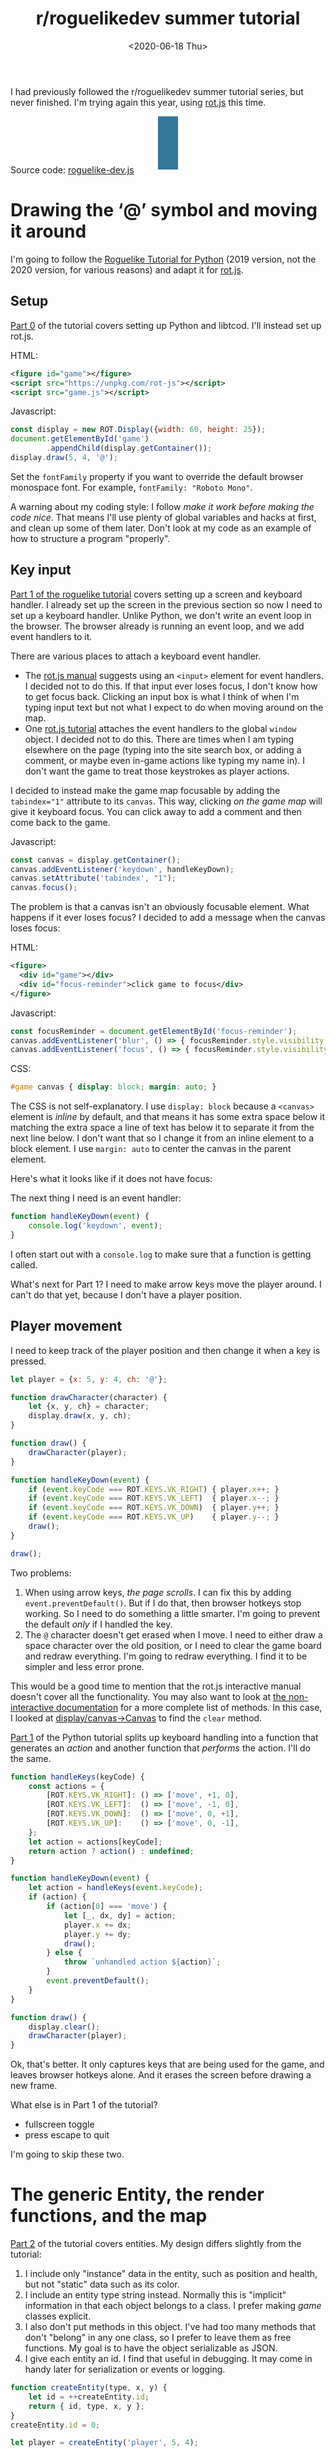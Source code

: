 #+title: r/roguelikedev summer tutorial
#+date: <2020-06-18 Thu>
#+options: toc:nil

I had previously followed the r/roguelikedev summer tutorial series, but never finished.
I'm trying again this year, using [[https://ondras.github.io/rot.js/hp/][rot.js]] this time.

#+begin_export html
<figure>
  <div id="status-bar"/>
  <div id="health-bar"/>
  <div id="health-text"/>
  <div id="inventory-use" class="overlay"/>
  <div id="inventory-drop" class="overlay"/>
  <div id="targeting" class="overlay"/>
  <div id="messages"/>
  <div id="message-overlay"/>
  <div id="instructions"/>
</figure>
#+end_export

Source code: [[href:roguelike-dev.js][roguelike-dev.js]]

* Drawing the ‘@’ symbol and moving it around

#+TOC: headlines 2

I'm going to follow the [[http://rogueliketutorials.com/tutorials/tcod/][Roguelike Tutorial for Python]] (2019 version, not the 2020 version, for various reasons) and adapt it for [[https://ondras.github.io/rot.js/hp/][rot.js]]. 

** Setup

[[http://rogueliketutorials.com/tutorials/tcod/part-0/][Part 0]] of the tutorial covers setting up Python and libtcod. I'll instead set up rot.js.

HTML:

#+begin_src xml
<figure id="game"></figure>
<script src="https://unpkg.com/rot-js"></script>
<script src="game.js"></script>
#+end_src

Javascript:

#+begin_src js
const display = new ROT.Display({width: 60, height: 25});
document.getElementById('game')
        .appendChild(display.getContainer());
display.draw(5, 4, '@');
#+end_src

Set the =fontFamily= property if you want to override the default browser monospace font. For example, =fontFamily: "Roboto Mono"=.

[[./screenshots/1.png]]

A warning about my coding style: I follow /make it work before making the code nice/. That means I'll use plenty of global variables and hacks at first, and clean up some of them later. Don't look at my code as an example of how to structure a program "properly".

** Key input

[[http://rogueliketutorials.com/tutorials/tcod/part-1/][Part 1 of the roguelike tutorial]] covers setting up a screen and keyboard handler. I already set up the screen in the previous section so now I need to set up a keyboard handler. Unlike Python, we don't write an event loop in the browser. The browser already is running an event loop, and we add event handlers to it. 

There are various places to attach a keyboard event handler. 

- The [[https://ondras.github.io/rot.js/manual/#keyboard][rot.js manual]] suggests using an ~<input>~ element for event handlers. I decided not to do this. If that input ever loses focus, I don't know how to get focus back. Clicking an input box is what I think of when I'm typing input text but not what I expect to do when moving around on the map.
- One [[http://www.roguebasin.roguelikedevelopment.org/index.php?title=Rot.js_tutorial,_part_1][rot.js tutorial]] attaches the event handlers to the global =window= object. I decided not to do this. There are times when I am typing elsewhere on the page (typing into the site search box, or adding a comment, or maybe even in-game actions like typing my name in). I don't want the game to treat those keystrokes as player actions.

I decided to instead make the game map focusable by adding the ~tabindex="1"~ attribute to its =canvas=. This way, clicking /on the game map/ will give it keyboard focus. You can click away to add a comment and then come back to the game.

Javascript:

#+begin_src js
const canvas = display.getContainer();
canvas.addEventListener('keydown', handleKeyDown);
canvas.setAttribute('tabindex', "1");
canvas.focus();
#+end_src

The problem is that a canvas isn't an obviously focusable element. What happens if it ever loses focus? I decided to add a message when the canvas loses focus:

HTML:

#+begin_src xml
<figure>
  <div id="game"></div>
  <div id="focus-reminder">click game to focus</div>
</figure>
#+end_src

Javascript:

#+begin_src js
const focusReminder = document.getElementById('focus-reminder');
canvas.addEventListener('blur', () => { focusReminder.style.visibility = 'visible'; });
canvas.addEventListener('focus', () => { focusReminder.style.visibility = 'hidden'; });
#+end_src

CSS:

#+begin_src css
#game canvas { display: block; margin: auto; }
#+end_src

The CSS is not self-explanatory. I use =display: block= because a =<canvas>= element is /inline/ by default, and that means it has some extra space below it matching the extra space a line of text has below it to separate it from the next line below. I don't want that so I change it from an inline element to a block element. I use =margin: auto= to center the canvas in the parent element.

Here's what it looks like if it does not have focus:

[[./screenshots/2.png]]

The next thing I need is an event handler:

#+begin_src js
function handleKeyDown(event) {
    console.log('keydown', event);
}
#+end_src

I often start out with a =console.log= to make sure that a function is getting called.

What's next for Part 1? I need to make arrow keys move the player around. I can't do that yet, because I don't have a player position.

** Player movement

I need to keep track of the player position and then change it when a key is pressed.

#+begin_src js
let player = {x: 5, y: 4, ch: '@'};

function drawCharacter(character) {
    let {x, y, ch} = character;
    display.draw(x, y, ch);
}

function draw() {
    drawCharacter(player);
}

function handleKeyDown(event) {
    if (event.keyCode === ROT.KEYS.VK_RIGHT) { player.x++; }
    if (event.keyCode === ROT.KEYS.VK_LEFT)  { player.x--; }
    if (event.keyCode === ROT.KEYS.VK_DOWN)  { player.y++; }
    if (event.keyCode === ROT.KEYS.VK_UP)    { player.y--; }
    draw();
}

draw();
#+end_src

[[./screenshots/3.png]]

Two problems:

1. When using arrow keys, /the page scrolls/. I can fix this by adding =event.preventDefault()=. But if I do that, then browser hotkeys stop working. So I need to do something a little smarter. I'm going to prevent the default /only/ if I handled the key.
2. The =@= character doesn't get erased when I move. I need to either draw a space character over the old position, or I need to clear the game board and redraw everything. I'm going to redraw everything. I find it to be simpler and less error prone.

This would be a good time to mention that the rot.js interactive manual doesn't cover all the functionality. You may also want to look at [[https://ondras.github.io/rot.js/doc/][the non-interactive documentation]] for a more complete list of methods. In this case, I looked at [[https://ondras.github.io/rot.js/doc/classes/_display_canvas_.canvas.html][display/canvas→Canvas]] to find the =clear= method.

[[http://rogueliketutorials.com/tutorials/tcod/part-1/][Part 1]] of the Python tutorial splits up keyboard handling into a function that generates an /action/ and another function that /performs/ the action. I'll do the same.

#+begin_src js
function handleKeys(keyCode) {
    const actions = {
        [ROT.KEYS.VK_RIGHT]: () => ['move', +1, 0],
        [ROT.KEYS.VK_LEFT]:  () => ['move', -1, 0],
        [ROT.KEYS.VK_DOWN]:  () => ['move', 0, +1],
        [ROT.KEYS.VK_UP]:    () => ['move', 0, -1],
    };
    let action = actions[keyCode];
    return action ? action() : undefined;
}
    
function handleKeyDown(event) {
    let action = handleKeys(event.keyCode);
    if (action) {
        if (action[0] === 'move') {
            let [_, dx, dy] = action;
            player.x += dx;
            player.y += dy;
            draw();
        } else {
            throw `unhandled action ${action}`;
        }
        event.preventDefault();
    }
}

function draw() {
    display.clear();
    drawCharacter(player);
}
#+end_src

Ok, that's better. It only captures keys that are being used for the game, and leaves browser hotkeys alone. And it erases the screen before drawing a new frame.

What else is in Part 1 of the tutorial?

- fullscreen toggle
- press escape to quit

I'm going to skip these two.

* The generic Entity, the render functions, and the map

[[http://rogueliketutorials.com/tutorials/tcod/part-2/][Part 2]] of the tutorial covers entities. My design differs slightly from the tutorial:

1. I include only "instance" data in the entity, such as position and health, but not "static" data such as its color.
2. I include an entity type string instead. Normally this is "implicit" information in that each object belongs to a class. I prefer making /game/ classes explicit.
3. I also don't put methods in this object. I've had too many methods that don't "belong" in any one class, so I prefer to leave them as free functions. My goal is to have the object serializable as JSON.
4. I give each entity an id. I find that useful in debugging. It may come in handy later for serialization or events or logging.

#+begin_src js
function createEntity(type, x, y) {
    let id = ++createEntity.id;
    return { id, type, x, y };
}
createEntity.id = 0;

let player = createEntity('player', 5, 4);
#+end_src

Here's an example of how this design differs from the one in the Python tutorial:

#+begin_src js
function drawEntity(entity) {
    const visuals = {
        player: ['@', "hsl(60, 100%, 50%)"],
        troll: ['T', "hsl(120, 60%, 50%)"],
        orc: ['o', "hsl(100, 30%, 50%)"],
    };

    const [ch, fg, bg] = visuals[entity.type];
    display.draw(entity.x, entity.y, ch, fg, bg);
}
#+end_src

Instead of storing the character and the color /in the object/, I store a /type/ in the object, and then store the character and color in a lookup table. There are some scenarios where I like this design better:

- if I want to change the appearance based on its status (bleeding, poisoned, etc.)
- if I want to show another map (perhaps a sonar view) where the visuals of each entity are different
- if I save the game, and then in the new version of the game I want to change colors
- if I want to switch from ascii to graphical tiles

Ok, cool, I have a way to make entities. Let's make a second one:

#+begin_src js
let troll = createEntity('troll', 20, 10);
#+end_src

Now I have to modify the drawing function to draw it too:

#+begin_src js
function draw() {
    display.clear();
    drawEntity(player);
    drawEntity(troll);
}
#+end_src

[[./screenshots/4.png]]

Looks good. The player and monster have different appearances.

I can't keep adding a variable for each entity. Part 2 of the Roguelike Tutorial converts the individual entity variables into an set of entities. 
I was going to use an array or a Set but decided to use a Map instead.

#+begin_src js
let entities = new Map();
function createEntity(type, x, y) {
    let id = ++createEntity.id;
    let entity = { id, type, x, y };
    entities.set(id, entity);
    return entity;
}
createEntity.id = 0;
#+end_src

Then when I draw them, I can loop over entities:

#+begin_src js
function draw() {
    display.clear();
    for (let entity of entities.values()) {
        drawEntity(entity);
    }
}
#+end_src

* Generating a dungeon

The second half of [[http://rogueliketutorials.com/tutorials/tcod/part-2/][Part 2]] creates a map data structure, and Part 3 generates a dungeon map.  ROT.js includes dungeon map creation functions so I'll use one of their algorithms. ROT will call a callback function for each map tile, 0 for walkable and 1 for wall. I'm going to store this data in a Map, indexed by a string =x,y=. For example at position x=3, y=5, I'll use a string key ="3,5"=.

#+begin_src js
function createMap(width, height) {
    let map = {
        width, height,
        tiles: new Map(),
        key(x, y) { return `${x},${y}`; },
        get(x, y) { return this.tiles.get(this.key(x, y)); },
        set(x, y, value) { this.tiles.set(this.key(x, y), value); },
    };

    const digger = new ROT.Map.Digger(width, height);
    digger.create((x, y, contents) => map.set(x, y, contents));
    return map;
}
let map = createMap(60, 25);
#+end_src

The next step is to draw the map. I want to draw it first, before the player or monsters.

#+begin_src js
function draw() {
    display.clear();
    for (let y = 0; y < map.height; y++) {
        for (let x = 0; x < map.width; x++) {
            if (map.get(x, y)) {
                display.draw(x, y, '⨉', "hsl(60, 10%, 40%)", "gray");
            } else {
                display.draw(x, y, '·', "hsl(60, 50%, 50%)", "black");
            }
        }
    }
    for (let entity of entities.values()) {
        drawEntity(entity);
    }
}
#+end_src

[[./screenshots/5.png]]

The final step is to make player movement not allow moving onto a wall. I modified the movement function to check if the map tile is =0=. This is slightly different from checking that it's not =1= in that this will automatically makes sure I don't walk off the map, where the values are =undefined=.

#+begin_src js
function handleKeyDown(event) {
    let action = handleKeys(event.keyCode);
    if (action) {
        if (action[0] === 'move') {
            let [_, dx, dy] = action;
            let newX = player.x + dx,
                newY = player.y + dy;
            if (map.get(newX, newY) === 0) {
                player.x = newX;
                player.y = newY;
            }
            draw();
        } else {
            throw `unhandled action ${action}`;
        }
        event.preventDefault();
    }
}
#+end_src

The dungeon generation algorithm also generates a list of rooms and corridors. This might be useful later.

* Field of view

ROT.js includes [[https://ondras.github.io/rot.js/manual/#fov][two field of view algorithms]]. The field of view library is fairly easy to use. The /input/ callback lets it /ask/ you “can you see through x,y?” and the /output/ callback lets it /tell/ you “there's this much light at x,y”. I saved the results in a Map and used it for calculating the light level at any point. The Python tutorial doesn't use the light level but maybe I'll find something to do with it later.

#+begin_src js
const fov = new ROT.FOV.PreciseShadowcasting((x, y) => map.get(x, y) === 0);

function draw() {
    display.clear();

    let lightMap = new Map();
    fov.compute(player.x, player.y, 10, (x, y, r, visibility) => {
        lightMap.set(map.key(x, y), visibility);
    });
                
    const colors = {
        [false]: {[false]: "rgb(50, 50, 150)", [true]: "rgb(0, 0, 100)"},
        [true]: {[false]: "rgb(200, 180, 50)", [true]: "rgb(130, 110, 50)"}
    };
    for (let y = 0; y < map.height; y++) {
        for (let x = 0; x < map.width; x++) {
            let lit = lightMap.get(map.key(x, y)) > 0.0,
                wall = map.get(x, y) !== 0;
            let color = colors[lit][wall];
            display.draw(x, y, ' ', "black", color);
        }
    }
    for (let entity of entities.values()) {
        if (lightMap.get(map.key(entity.x, entity.y)) > 0.0) {
            drawEntity(entity);
        }
    }
}
#+end_src

Ok, this seems like it's not too hard. Looks cool:

[[./screenshots/6.png]]

But there's a problem: the entities (=@= and =T=) are getting drawn with a black background color, not with the map background. In libtcod, I can set the background and foreground separately, so in the official tutorial the map sets the background and the entity sets the foreground and character. In ROT.js, I have to set all three at once.

I need to merge my drawing loops somehow.

I'm going to remove the =drawEntity()= function and replace it with a lookup function. Instead of drawing to the screen it only tells the =draw()= function what to draw.

#+begin_src js
/** return [char, fg, optional bg] for a given entity */
function entityGlyph(entityType) {
    const visuals = {
        player: ['@', "hsl(60, 100%, 70%)"],
        troll: ['T', "hsl(120, 60%, 30%)"],
        orc: ['o', "hsl(100, 30%, 40%)"],
    };
    return visuals[entityType];
}
#+end_src

Now the draw function has more logic, because it's merging the entity glyph with the map background color:

#+begin_src js
function draw() {
    display.clear();

    let lightMap = new Map(); // map key to 0.0–1.0
    fov.compute(player.x, player.y, 10, (x, y, r, visibility) => {
        lightMap.set(map.key(x, y), visibility);
    });

    let glyphMap = new Map(); // map key to [char, fg, optional bg]
    for (let entity of entities.values()) {
        glyphMap.set(map.key(entity.x, entity.y), entityGlyph(entity.type));
    }
    
    const mapColors = {
        [false]: {[false]: "rgb(50, 50, 150)", [true]: "rgb(0, 0, 100)"},
        [true]: {[false]: "rgb(200, 180, 50)", [true]: "rgb(130, 110, 50)"}
    };
    for (let y = 0; y < map.height; y++) {
        for (let x = 0; x < map.width; x++) {
            let lit = lightMap.get(map.key(x, y)) > 0.0,
                wall = map.get(x, y) !== 0;
            let ch = ' ',
                fg = "black",
                bg = mapColors[lit][wall];
            let glyph = glyphMap.get(map.key(x, y));
            if (glyph) {
                ch = lit? glyph[0] : ch;
                fg = glyph[1];
                bg = glyph[2] || bg;
            }
            display.draw(x, y, ch, fg, bg);
        }
    }
}
#+end_src

Now the background colors behind entities look reasonable:

[[./screenshots/7.png]]

The background color comes from the map and the foreground color and character comes from the entity.

The next step is to implement the /three/ states of the map:

1. Unexplored: don't show anything.
2. Explored, but not currently visible: show in blue.
3. Visible: show in yellow.

For this I'll add a flag =explored= to the map. It will start out false and become true if the tile is /ever/ visible. I realized that my map object isn't great. It has a =get= and =set= but that is returning 0 for a floor and 1 for a tile. I also have other similar types of maps like =lightMap= and a =glyphMap=.

I'm going to make a wrapper around 2d maps from (x,y) to any value:

#+begin_src js
function createMap(initializer) {
    function key(x, y) { return `${x},${y}`; }
    return {
        _values: new Map(),
        at(x, y) {
            let k = key(x, y);
            if (!this._values.has(k)) { this._values.set(k, initializer()); }
            return this._values.get(k);
        },
    };
}
#+end_src

I replaced my game map data structure with the generic one:

#+begin_src js
function createTileMap(width, height) {
    let tileMap = createMap();
    const digger = new ROT.Map.Digger(width, height);
    digger.create((x, y, contents) =>
        tileMap.set(x, y, {
            walkable: contents === 0,
            wall: contents === 1,
            explored: false,
        })
    );
    return tileMap;
}
#+end_src

A note about data structure: I used to fall into a loop. I would put a /lot/ of effort into the core data structures, figuring out class hierarchies, modules, extensibility, generics, patterns, etc. Then I would /use/ it for a bit and realize something isn't great. But I wouldn't change it because I had put /so much effort/ into it that it was really hard to justify throwing anything away.

These days I /don't start/ with the right data structures. Instead, I start with /something/ and then plan to change it once I figure out what I want. I /discover/ the best patterns while working on the project, instead of /starting/ with the patterns and then making the project fit. Because I put so little effort into the initial code, it's no big deal to throw it out and replace it with something better.

I changed the data structures for this project four times already, and it was still faster than if I had tried to figure out everything ahead of time. I'm optimizing for /making it easy to make changes/.

Now that I have a 2d sparse map data structure, I'll reuse it for the light and glyph maps. While calculating the light map, I also update the =explored= flag in the tile map. Another possible design would be to keep a separate =exploredMap= instead of modifying the tile map; that would allow for multiple explored maps corresponding to different player characters. But this will do for now.

#+begin_src js
function computeLightMap(center, tileMap) {
    let lightMap = createMap(); // 0.0–1.0
    fov.compute(center.x, center.y, 10, (x, y, r, visibility) => {
        lightMap.set(x, y, visibility);
        if (visibility > 0.0) {
            if (tileMap.has(x, y))
            tileMap.get(x, y).explored = true;
        }
    });
    return lightMap;
}

function computeGlyphMap(entities) {
    let glyphMap = createMap(); // [char, fg, optional bg]
    for (let entity of entities.values()) {
        glyphMap.set(entity.x, entity.y, entityGlyph(entity.type));
    }
    return glyphMap;
}
#+end_src

Here's the new =draw()= function:

#+begin_src js
const mapColors = {
    [false]: {[false]: "rgb(50, 50, 150)", [true]: "rgb(0, 0, 100)"},
    [true]: {[false]: "rgb(200, 180, 50)", [true]: "rgb(130, 110, 50)"}
};
function draw() {
    display.clear();

    let lightMap = computeLightMap(player, tileMap);
    let glyphMap = computeGlyphMap(entities);
    
    for (let y = 0; y < HEIGHT; y++) {
        for (let x = 0; x < WIDTH; x++) {
            let tile = tileMap.get(x, y);
            if (!tile || !tile.explored) { continue; }
            let lit = lightMap.get(x, y) > 0.0;
            let ch = ' ',
                fg = "black",
                bg = mapColors[lit][tile.wall];
            let glyph = glyphMap.get(x, y);
            if (glyph) {
                ch = lit? glyph[0] : ch;
                fg = glyph[1];
                bg = glyph[2] || bg;
            }
            display.draw(x, y, ch, fg, bg);
        }
    }
}
#+end_src

And hey, it works!

[[./screenshots/8.png]]

* Placing enemies and kicking them (harmlessly)

Part 5 of the Python tutorial adds monsters to rooms.

One of the things the Python tutorial uses is the Python =randint()= function. [[https://ondras.github.io/rot.js/manual/#rng][ROT.js's manual]] shows that it has =getUniform()=, which I can wrap to make a =randint()= function. However if you dig deeper, [[https://ondras.github.io/rot.js/doc/classes/_rng_.rng.html#getuniformint][ROT.js actually has the randint function]], called =getUniformInt()=. There seem to be a lot of things that /aren't covered in the manual/.

I made a shortcut for it:

#+begin_src js
const randint = ROT.RNG.getUniformInt.bind(ROT.RNG);
#+end_src

and then used it for the monster creating function:

#+begin_src js
function createMonsters(room, maxMonstersPerRoom) {
    let numMonsters = randint(0, maxMonstersPerRoom);
    for (let i = 0; i < numMonsters; i++) {
        let x = randint(room.getLeft(), room.getRight()),
            y = randint(room.getTop(), room.getBottom());
        if (!entityAt(x, y)) {
            let type = randint(0, 3) === 0? 'troll' : 'orc';
            createEntity(type, x, y);
        }
    }
}
#+end_src

But what is a room? The ROT.js dungeon digger records room objects in addition to tiles. I stored these in the =tileMap= for now.

#+begin_src js
function createTileMap(width, height) {
    let tileMap = createMap();
    const digger = new ROT.Map.Digger(width, height);
    digger.create(…);
    tileMap.rooms = digger.getRooms();
    tileMap.corridors = digger.getCorridors();
    return tileMap;
}
#+end_src

and then used them to make monsters in each room:

#+begin_src js
for (let room of tileMap.rooms) {
    createMonsters(room, 3);
}
#+end_src

Cool, it works! (Note: I disabled FOV for this screenshot)

[[./screenshots/9.png]]

Or … does it? Why are they all orcs?! I thought there must be a bug in my code, but no, it's just random luck. If I change the seed I get both trolls and orcs.

[[./screenshots/10.png]]

The next step is that they add a =blocks= flag to each Entity. I decided to make that a property of the entity /type/.

#+begin_src js
const ENTITY_PROPERTIES = {
    player: {blocks: true, visuals: ['@', "hsl(60, 100%, 70%)"],},
    troll: {blocks: true, visuals: ['T', "hsl(120, 60%, 30%)"],},
    orc: {blocks: true, visuals: ['o', "hsl(100, 30%, 40%)"],},
};
#+end_src

As I mentioned earlier, I'll often do something and then change how it works later. I'm replacing the =entityGlyph()= function with this table.

I modified the =handleKeyDown()= function to check if there's already an entity there:

#+begin_src js
…
    let newX = player.x + dx,
        newY = player.y + dy;
    if (tileMap.get(newX, newY).walkable) {
        let target = entityAt(newX, newY);
        if (target && ENTITY_PROPERTIES[target.type].blocks) {
            console.log(`You kick the ${target.type} in the shins, much to its annoyance!`);
            // TODO: draw this to the screen
        } else {
            player.x = newX;
            player.y = newY;
        }
    }
…
#+end_src

I tested this and it worked. Moving into a monster prints an message to the console.

The next section in the Python tutorial sets up a state =PLAYER_TURN= and =ENEMY_TURN=. I didn't like the way it worked, because it will /ignore/ the player keypress during the enemy turn. I don't quite know what I want to do about it.

I think for now I'll have the enemies move after each player move. I moved the above code into its own function:

#+begin_src js
function enemiesMove() {
    for (let entity of entities) {
        if (entity !== player) {
            console.log(`The ${entity.type} ponders the meaning of its existence.`);
        }
    }
}
#+end_src

Since my random number generator produced all orcs, I get a /lot/ of console messages:

#+begin_example
The orc ponders the meaning of its existence.
#+end_example

Great! Before I move on to the next part of the tutorial, I wanted to add a way to see the messages under the game screen.

** Console

I updated the UI to have an extra div for messages, and put the instructions box below it. This is covered in the Python tutorial part 7, but I implemented it earlier:

#+begin_src xml
<figure>
  <div id="game"></div>
  <pre id="messages"></pre>
  <div id="instructions"/>
</figure>
#+end_src

I gave it some style:

#+begin_src css
#messages {
    box-sizing: border-box;
    font-size: 0.8em;
    height: 6em; /* see explanation below */
    line-height: 1.0;
    background: black;
    color: white;
    margin: 0;
    padding: 0.5em 1em;
    text-align: left;
}
#+end_src

The size calculation was a little tricky. I want the height to be 5 lines tall. A line is typically =line-height= times =font-size=. I set the line height to 1.0 so it seems like the height will be 1.0 * 0.8em * 5 = 4em. But it's not! The css for =<pre>= em is relative to the =<pre>='s font size, except for =font-size: 0.8em= which is relative to the parent =<figure>='s font size. So it's really 1.0 * 1em = 5em. Plus, with =box-sizing: border-box= I need to include the size of the padding. Both the top and bottom padding are 0.5em here so that means the total height of the box is 6em.

Ok, and here's the Javascript to print a line of text to the message area:

#+begin_src js
function print(message) {
    const MAX_LINES = 5;
    let messages = document.querySelector("#messages");
    let lines = messages.textContent.split("\n");
    lines.push(message);
    while (lines.length > MAX_LINES) { lines.shift(); }
    messages.textContent = lines.join("\n");
}
#+end_src

And here's the updated code for the instructions box, which used to hide/show "Click game to focus" but now replaces that text with "Arrow keys to move":

#+begin_src js
function setupKeyboardHandler(display, handler) {
    const canvas = display.getContainer();
    const instructions = document.getElementById('instructions');
    canvas.setAttribute('tabindex', "1");
    canvas.addEventListener('keydown', handleKeyDown);
    canvas.addEventListener('blur', () => { instructions.textContent = "Click game for keyboard focus"; });
    canvas.addEventListener('focus', () => { instructions.textContent = "Arrow keys to move"; });
    canvas.focus();
}
#+end_src

Here's what it looks like:

[[./screenshots/11.png]]

Back to the Python tutorial.


* Doing (and taking) some damage

[[http://rogueliketutorials.com/tutorials/tcod/part-6/][Part 6]] of the Python roguelike tutorial adds a “fighter” component with hp, max_hp, defense, power, and an “ai” component that tells the monster how to move.

This is the part of the tutorial where the real game logic starts. My goal is to implement the /features/ from the Python tutorial, but not necessarily with the same code structure.

My own coding style is to prefer separating “static” from “instance” data and functions. Static properties are part of /the game/. Instance properties are part of /running the game/. For example, the troll's color is a static property of the troll. The color is decided before any trolls exist. It is the /same/ for all trolls, but it might be /different/ if I change the program code. A position is an instance property of the troll. It is /different/ for each troll, but it'll be the /same/ if I load the save file in new version of the game. 

I also prefer to use “free functions” (static) and “plain old data” (instance) instead of combining them into classes. It makes things like persistence and multiplayer easier for me to implement. I'm going to do this not only for the entity but also the fighter and ai components. 

For the entities, I put the static properties into a =ENTITY_PROPERTIES= lookup table, and I used Javascript prototype inheritance to attach it to each entity.

For the fighter and AI, I decided to look ahead in the tutorial to see how they will get used. 

- For the fighter, I was planning to treat =defense= and =power= and =max_hp= as static properties, and =hp= as a per object property, but it looks like =defense= and =power= and =max_hp= all become computed properties, so maybe this is a premature design decision. The =attack()= function seems to be the same for all entities so I think I'll leave it out of the entity/component (in ECS it'd be a "system"). I'm seeing no particular value in making this a separate component right now. 
- For the AI, it's either a basic monster that moves towards the player, or a confused monster that moves randomly for some number of turns and then reverts to the previous AI behavior. I think I could treat that as a function, but functions don't work well with persistence, so I'm going to treat it as data that has a =type= field, like I did with entities.

I'm going to see how far I can get without adding an =owner= pointer. I strongly prefer not to have it, because it leads to a circularity in the data, which will make persistence more complicated. In an ECS this circularity would be broken by storing an entity id instead of a pointer to the entity object, but I'm not using an ECS here.

Here's an example of a top level function that's not a method of either the attacker or defender:

#+begin_src js
function attack(attacker, defender) {
    let damage = attacker.power - defender.defense;
    if (damage > 0) {
        takeDamage(defender, damage);
        print(`${attacker.type} attacks ${defender.type} for ${damage} hit points.`);
    } else {
        print(`${attacker.type} attacks ${defender.type} but does no damage.`);
    }
}
#+end_src

[[./screenshots/12.png]]

I added the fighter and ai components, but not in the same way the Python tutorial implemented them. I'll refactor later.

Then I implemented rendering order as a static property of each entity.

Then I worked on handling dead bodies. I change their =type= to =corpse= to get them to switch all static properties (=blocks=, character, color, render order) at once.

It's starting to come together!

[[./screenshots/13.png]]

* Creating the Interface

** Health bar

[[http://rogueliketutorials.com/tutorials/tcod/part-7/][Part 7]] of the Python tutorial covers three topics:

1. health bar
2. message area
3. entity info on mouseover

I already implemented the message area earlier. It's in HTML instead of in ROT.js. I'm going to implement the health bar in HTML as well.

[[./screenshots/14.png]]

** Message area, part 2

I also improved the message area:

1. added color by switching from =<pre>= to a =<div>= with =<div>= children, each with a css =color: …= set
2. got word-wrap for free by making this switch!
3. added indentation by applying css =margin-left: 1em; indent-text: -1em;= so that a message that wraps will get subsequent lines indented
4. added scrolling by setting css =overflow-x: hidden; overflow-y: scroll= but hid the scrollbar using =scrollbar-width: none= ([[https://caniuse.com/#search=scrollbar-width][Firefox supports the standard]]) and =::-webkit-scrollbar { width: 0 }= (Chrome and Safari naturally have their own non-standard approach)
5. added a spacing between the messages with =margin-bottom: 0.25em= so that the line spacing within messages is smaller than between messages

[[./screenshots/15.png]]

Version 2 of the Python tutorial also adds a way to scroll the message area, integrated into its event loop. The browser gives me that for free, although it's mouse based and not keyboard based like the Python version. Version 2 also adds message stacking, but I didn't implement that either.

I think it wouldn't be hard to add color /within/ lines. I did that with [[http://www-cs-students.stanford.edu/~amitp/Articles/SRE-Documentation.html][my DOS games]] and liked the effect. But for now I'm sticking to implementing the features from version 1 of the Python tutorial.

** Mouse info

The Python tutorial fits the mouse handling into the main event loop but the browser has its own event loop, so I deviated from the tutorial's approach.

First question is: where do I want to display this information? I decided to use CSS grid to display it over the message console. Here's the HTML:

#+begin_src xml
  <div id="message-area">
    <div id="messages"/>
    <div id="message-overlay"/>
  </div>
#+end_src

Normally this would be laid out with the message console (=#messages=) first and then the next div afterwards. But with CSS grid I put them in the same spot:

#+begin_src css
      #message-area {
          margin: auto;
          display: grid;
          grid-template-areas: "all";
          height: 8em;
          font-family: monospace;
          font-size: 0.8em;
          line-height: 1.0;
      }
      #messages {
          grid-area: all;
          …
      }
      #message-overlay {
          grid-area: all;
          z-index: 2; /* workaround for chrome */
          opacity: 0.0;
          background: hsl(200, 50%, 30%);
          color: white;
          white-space: pre-wrap;
      }
      #message-overlay.visible {
          opacity: 1.0;
      }
#+end_src

Then in the code, I set the opacity to 1 if there's text and 0 if not:

#+begin_src js
const setOverlayMessage = (() => {
    let area = document.querySelector("#message-overlay");
    return function(text) {
        area.textContent = text;
        area.setAttribute("class", text? "visible" : "");
    };
})();
#+end_src

This works nicely! /Except/ on Chrome, where it works initially but then fails later for reasons I couldn't figure out. By adding =z-index: 2= to the overlay, it worked, but I don't understand /why/.

The next step is to attach a =mousemove= listener to the =<canvas>=. I didn't integrate into the main game loop, but instead have this running independently.

Not mentioned in the ROT.js interactive manual, ROT.js's display class has a useful method =eventToPosition=, documented [[https://ondras.github.io/rot.js/doc/classes/_display_display_.display.html#eventtoposition][here]]. It takes a mouse event and gives us back a grid tile location. If it returns =[-1, -1]= it was out of range (which seems like it should never happen, but does).

#+begin_src js
function allEntitiesAt(x, y) {
    return Array.from(entities.values()).filter(e => e.x === x && e.y === y);
}

function handleMousemove(event) {
    let [x, y] = display.eventToPosition(event); // returns -1, -1 for out of bounds
    let entities = allEntitiesAt(x, y);
    let text = entities.map(e => e.name).join("\n");
    setOverlayMessage(text);
}

function handleMouseout(event) {
    setOverlayMessage("");
}

const canvas = display.getContainer();
canvas.addEventListener('mousemove', handleMousemove);
canvas.addEventListener('mouseout', handleMouseout);
#+end_src

Hooray, it works!

[[./screenshots/16.png]]

This feature was relatively easy to implement.

But … this broke the message area scrolling! The problem is that the scroll mouse event gets sent to the overlay, even when its opacity is 0.0. I fixed this by adding CSS:

#+begin_src css
      #message-overlay {
          …
          pointer-events: none;
      }
#+end_src

While I was at it, I also added a fade-out effect using =transition: all 0.3s= to =#message-overlay= and =transition: all 0s= to =#message-overlay.visible=. When making the overlay visible, it will have no transition (0s) but when making the overlay invisible it will use a quick transition (0.3s).

* Items and Inventory

Part 8 of the Python tutorial covers items and inventory. 

** Items and locations

I decided to use a different representation than they use. To pick up an item, they /remove/ the entity from the global =entities= array, and then ignore the =x= and =y= fields on it.

- instead of entities having =x= and =y=, they have =location=, which can be either
  - ={x:int, y:int}= if the entity is on the map, or
  - ={carried:id, slot:int}= if the entity is in someone's inventory.
- instead of inventory having =capacity:int= and =items:Array<object>=, the inventory is a fixed length =Array<null|id>=, with the length being the capacity.

In the Python tutorial, if you pick up a potion of healing, then pick up a potion of confusion, they will be assigned keys ~a~ and ~b~. If you drop the first potion, then the potion of confusion changes from ~b~ to ~a~. I like the Brogue approach, where an item keeps its key, so I represented the inventory as a fixed size array where each slot can contain an item or null.

The logic for this is slightly tricky because there are two systems that have to be kept in sync. To pick up an item, I need to update both the item's data and the carrier's data:

- item =A=: ={carried: E.id, slot: P}=
- entity =E=: ={inventory: […, A.id, …]}= where that id is in position =P=

And to drop the item I need to update both again:

- item: =A=: ={x: x, y: y}=
- entity =E=: ={inventory: […, null, …]}=

What happens if the entity is consumed? I haven't decided yet.

I wanted to encapsulate the logic for keeping this data in sync, so I wrote a function:

#+begin_src js
function moveEntityTo(entity, location) {
    if (entity.location.carried !== undefined) {
        let {carried, slot} = entity.location;
        let carrier = entities.get(carried);
        if (carrier.inventory[slot] !== entity.id)
            throw `invalid: inventory slot ${slot} contains ${carrier.inventory[slot]} but should contain ${entity.id}`;
        carrier.inventory[slot] = null;
    }
    entity.location = location;
    if (entity.location.carried !== undefined) {
        let {carried, slot} = entity.location;
        let carrier = entities.get(carried);
        if (carrier.inventory === undefined)
            throw `invalid: moving to an entity without inventory`;
        if (carrier.inventory[slot] !== null)
            throw `invalid: inventory already contains an item ${carrier.inventory[slot]} in slot ${slot}`;
        carrier.inventory[slot] = entity.id;
    }
    // TODO: add constraints for at most one (player|monster) and at most one (item) in any {x, y}
}
#+end_src

This logic is tricky enough that I want to make sure I have plenty of assertions in there!

** Inventory actions

Part 8 also introduces an inventory UI. Since the browser already provides multiple UI elements, I wanted to try using them instead of creating my own as the Python version is forced to do. I created a new overlay ~<div id="inventory-overlay">~ and hid it when not in use.

[[./screenshots/17.png]]

I had hoped to try using the focused element status from the browser to keep track of whether the main game had focus or the inventory dialog had focus, but that ended up being more complicated than I wanted to tackle right now. The main problem is that the user may change the focus with the browser controls (mouse or keyboard) instead of going through the game's controls and then I need to handle that somehow.

The inventory UI gets used for two actions: /use/ and /drop/. When invoking the action, I need to remember which action I'll perform when the inventory item is selected. This also affects the text the player sees at the top of the dialog box.

I decided the way to remember the action is to make two separate inventory overlays. I can apply different styling to them, but have them share common code.

/I've been sharing less code as I go along, in part because the refactorings made it harder to show the changes, but also, because I'm spending more time on the code and less on this explanation of it./

* Ranged scrolls and targeting

[[http://rogueliketutorials.com/tutorials/tcod/part-9/][Part 9]] adds new items:

- a lighting scroll that will attack the nearest visible enemy
- a fireball scroll that lets you click on an enemy to attack
- a confuse scroll that lets you click on an enemy to confuse

This complicates the game state some more, because we need to remember /which/ item is being cast. I think I can do this with the browser's event system. I'll add an overlay during spell casting, and attach event handlers to it that remember the item, and then remove the event handlers and the overlay when the item is used or the action is cancelled.

[[./screenshots/18.png]]

There's a little glitch with this idea: when /clicking/ on the targeting overlay, the game loses focus! For now my workaround is to re-focus the game canvas after receiving a click on the targeting overlay, but I think this isn't a great solution.

* Saving and loading

The Python tutorial (v1) has complex objects that they save using the =shelve= module. In my project I've tried to keep the objects simple enough to fit into JSON. Did I succeed? Let's look at the world data:

- =tileMap=
- =entities=
- =player= (this is one entry from =entities=)
- ROT.js's RNG state

How about UI state?

- the message log
- whether the "use item" screen is up
- whether the "drop item" screen is up
- whether the "targeting" overlay is up for fireball and confusion
- whether the "mouseover" overlay is up
- the current mouseover position and text

I don't want to save these. Or maybe I should save the message log like the tutorial does. I'd have to change the message log code to allow saving; I'll do that later.

How about constants?

- the size of the map
- the colors of the monsters
- whether entities block, or are an item

For now I'll assume the map size doesn't change. I would eventually want to change it so that the map size can be anything, and what's displayed on screen is the portion of the map near the player. The other things are safe to change.

Did I keep data JSON-compatible? The answer is /no/! I ended up using a class for the tile map, and a dictionary structure for both the tile map and the entities. I decided to change my tile map to use objects instead:

#+begin_src js
function createMap() {
    function key(x, y) { return `${x},${y}`; }
    return {
        _values: {},
        has(x, y) { return this._values[key(x, y)] !== undefined; },
        get(x, y) { return this._values[key(x, y)]; },
        set(x, y, value) { this._values[key(x, y)] = value; },
    };
}
#+end_src

Working with globals is tricky, and I ended up with a bug that I would've never caught with the current state of the game: =createEntity.id= stores the next id to use. I never use this once the map is created, but that would've been a tricky bug to catch. Ugh. Even though I thought I was doing everything to make serialization easy, I missed that. I'd like to say this taught me my lesson, and that I'll do things better next time, but I will probably have to learn this lesson a few more times before it sticks.

Despite the few bugs I ran into, I think this went pretty well. Here's the code for saving:

#+begin_src js
function serializeGlobalState() {
    const saved = {
        entities: Array.from(entities),
        tileMap: tileMap,
        playerId: player.id,
        nextEntityId: createEntity.id,
        rngState: ROT.RNG.getState(),
    }; // TODO: message log
    return JSON.stringify(saved);
}
#+end_src

I construct a single JSON object with all the globals I want to save.

Here's deserialization:

#+begin_src js
function deserializeGlobalState(json) {
    const reattachEntityPrototype = entry =>
          [entry[0], Object.assign(Object.create(entity_prototype), entry[1])];
    const saved = JSON.parse(json);
    entities = new Map(saved.entities.map(reattachEntityPrototype));
    createEntity.id = saved.nextEntityid;
    Object.assign(tileMap, saved.tileMap);
    player = entities.get(saved.playerId);
    ROT.RNG.setState(saved.rngState);
}
#+end_src

I restore all the globals I saved earlier, but I have to fix up the entities. I had been using Javascript prototype inheritance to attach the in-world data (location, health, etc.) with the static data (color, blocks or not, etc.). The JSON serialization saves the in-world data but I need to reattach the static data after deserializing. That's what the =reattachEntityPrototype= function does.

Now I can save to a string and restore from a string. The Python tutorial saves the data to a file on exit, and offers a key to create a new game or to load the game from the file. I am running this in a browser, and there's no exiting, so I'm going to do things differently.  Either:

1. I could save to =localStorage= every turn, and load from it when opening the page. There'd also be a key to start a new game.
1. I could have a key to save and a key to load, and I could rely on reloading the page to start a new game.

I decided on 2. I used the Python tutorial's keys: ~b~ to load, ~c~ to save.

It all works nicely! /Except…/

I didn't serialize the messages. I thought it'd be no big deal but it doesn't look right. My =print()= function directly writes to the page. I changed =print()= to append to a global =messages= array:

#+begin_src js
const MAX_MESSAGE_LINES = 100;
let messages = []; // [text, className]
function print(message, className) {
    messages.push([message, className]);
    messages.splice(0, messages.length - MAX_MESSAGE_LINES);
    drawMessages();
}
#+end_src

And then I have a separate function to draw that array to the page:

#+begin_src js
function drawMessages() {
    let messageBox = document.querySelector("#messages");
    // If there are more messages than there are <div>s, add some
    while (messageBox.children.length < messages.length) {
        messageBox.appendChild(document.createElement('div'));
    }
    // Remove any extra <div>s
    while (messages.length < messageBox.children.length) {
        messageBox.removeChild(messageBox.lastChild);
    }
    // Update the <div>s to have the right message text and color
    for (let line = 0; line < messages.length; line++) {
        let div = messageBox.children[line];
        div.textContent = messages[line][0];
        div.setAttribute('class', messages[line][1]);
    }
    // Scroll to the bottom
    messageBox.scrollTop = messageBox.scrollHeight;
}
#+end_src

Much better!

The Python tutorial does a lot of other things to restructure the code but I didn't feel the need to do any of that.

* Delving into the Dungeon

The Python tutorial has a render order: actor > item > corpse > stairs. That means a corpse will block the stairs if you are in the room, but you can see the stairs once you step outside the field of view. I switched stairs and corpse.

I had hard-coded the player's starting location but that doesn't work when generating new maps, so I checked the Python tutorial to see what they did. They start the player in the first generated room. That sounds like a good solution to me.

* Increasing Difficulty

I'm going to keep following the tutorial but I'm losing interest at this point. I think the problem is that I'm following the tutorial in part to /complete/ something, but I'm not especially interested in /the game itself/. The difficulty levels are about the game design rather than the implementation techniques I want to learn.

* Gearing up

Ok, this is back to some interesting stuff. How do I want to support "equipment" separate from "inventory"? How about /locations/ that are equipment slots instead of inventory slots?

#+begin_export html
<x:footer>
  <style>
      .figure img { 
          display: block; 
          margin: auto; 
          border: 2px solid #999; 
          box-shadow: 0 1px 2px 2px rgba(0,0,0,0.2); 
      }

      figure {
          text-align: left;
          display: grid;
          justify-content: center;
          grid-template-columns: min-content;
          grid-template-areas: "game" "status-bar" "message-area" "instructions";
      }
      canvas#game { 
          grid-area: game;
          z-index: 1;
          display: block;
          max-width: unset;
          opacity: 0.5;
      }
      canvas#game:focus {
          outline: none;
          opacity: 1.0;
      }

      .overlay {
          grid-area: game;
          z-index: 0;
          height: auto;
          align-self: center;
          padding: 0.5em;
          line-height: 1.0;
          font-family: monospace;
          font-size: 0.8em;
          opacity: 0;
      }
      .overlay.visible {
          z-index: 2;
          opacity: 1;
      }
      .overlay ul {
          column-count: 2;
          column-gap: 1em;
          column-fill: balance;
      }
      .overlay li {
          list-style-type: none;
      }
      .overlay kbd {
          display: inline-block;
          border: 1px solid hsl(150, 60%, 30%);
          padding: 2px 4px;
          font-weight: normal;
      }
      #inventory-use {
          background: hsl(200, 10%, 20%);
          color: white;
      }
      #inventory-drop {
          background: hsl(0, 20%, 20%);
          color: white;
      }
      #inventory-use kbd {
          background: hsl(150, 50%, 30%);
          color: cyan;
      }
      #inventory-drop kbd {
          background: hsl(60, 50%, 30%);
          color: yellow;
      }
      #targeting {
          background: hsla(60, 10%, 100%, 0.1);
          color: white;
          text-align: center;
          height: 100%;
      }

      #instructions {
          height: 1.2em;
          grid-area: instructions;
          text-align: center;
      }

      #messages, #message-overlay {
          grid-area: message-area;
          width: 100%;
          height: 8em;
          font-family: var(--monospace), monospace;
          font-size: 0.8em;
          line-height: 1.0;
      }
      #messages {
          padding: 0.5em 1em;
          background: hsl(60, 10%, 10%);
          color: white;
          overflow-x: hidden;
          overflow-y: scroll;
          scrollbar-width: none; /* firefox supports the standard */
      }
      #messages::-webkit-scrollbar { /* but chrome, safari do not, naturally */
          width: 0;
      }
      #messages > div {
          margin-left: 1em;
          margin-bottom: 0.25em;
          text-indent: -1em;
      }
      #messages > div.welcome       { color: hsl(300,  50%,  70%); }
      #messages > div.player-attack { color: hsl( 30,  10%,  80%); }
      #messages > div.player-die    { color: hsl(  0, 100%,  50%); }
      #messages > div.enemy-attack  { color: hsl(  0,  50%,  80%); }
      #messages > div.enemy-die     { color: hsl(150,  30%,  70%); }
      #messages > div.warning       { color: hsl( 60,  50%,  70%); }
      #messages > div.error         { color: hsl(  0,  75%,  50%); }
      #messages > div.pick-up       { color: hsl(220,  50%,  80%); }
      #messages > div.healing       { color: hsl(150,  50%,  70%); }

      #message-overlay {
          z-index: 2; /* needed for chrome but not firefox or safari; may be a browser bug */
          height: 0%;
          padding: 0.5em 1em;
          opacity: 0.0;
          pointer-events: none; /* so scroll events go down to the #messages div */
          white-space: pre-wrap;
          background: black;
          color: white;
          transition: all 0.3s;
      }
      #message-overlay.visible {
          height: 100%;
          opacity: 1.0;
          background: hsl(200, 50%, 30%);
          transition: all 0s;
      }

      #status-bar {
          grid-area: status-bar;
          width: 100%;
          background: hsl(0, 50%, 20%);
      }
      #health-bar {
          grid-area: status-bar;
          background: hsl(200, 50%, 40%);
      }
      #health-text {
          grid-area: status-bar;
          font-size: 0.8em;
          font-family: var(--sans-serif), sans-serif;
          color: white;
          text-align: center;
      }
  </style>
  <script src="third-party/rot.js"></script>
  <script src="roguelike-dev.js"></script>

  Created 18 Jun 2020; &#160;
  <!-- hhmts start -->Last modified: 27 Jul 2020<!-- hhmts end -->
</x:footer>
#+end_export
